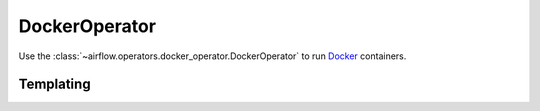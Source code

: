 ..  Licensed to the Apache Software Foundation (ASF) under one
    or more contributor license agreements.  See the NOTICE file
    distributed with this work for additional information
    regarding copyright ownership.  The ASF licenses this file
    to you under the Apache License, Version 2.0 (the
    "License"); you may not use this file except in compliance
    with the License.  You may obtain a copy of the License at

..    http://www.apache.org/licenses/LICENSE-2.0

..  Unless required by applicable law or agreed to in writing,
    software distributed under the License is distributed on an
    "AS IS" BASIS, WITHOUT WARRANTIES OR CONDITIONS OF ANY
    KIND, either express or implied.  See the License for the
    specific language governing permissions and limitations
    under the License.

.. _howto/operator:DockerOperator:

DockerOperator
============

Use the :class:`~airflow.operators.docker_operator.DockerOperator` to run
`Docker <https://docs.docker.com/get-started/>`__ containers.

.. exampleinclude:: ../../../airflow/example_dags/example_docker_operator.py
    :language: python
    :start-after: [START howto_operator_Docker]
    :end-before: [END howto_operator_Docker]

Templating
----------
